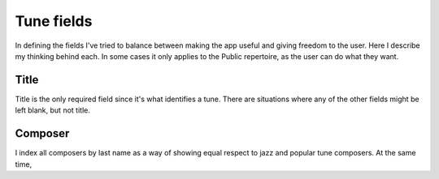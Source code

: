 Tune fields
==============
In defining the fields I've tried to balance between making the app useful and giving freedom to the user. Here I describe my thinking behind each. In some cases it only applies to the Public repertoire, as the user can do what they want.

Title
------
Title is the only required field since it's what identifies a tune. There are situations where any of the other fields might be left blank, but not title.

Composer
--------
I index all composers by last name as a way of showing equal respect to jazz and popular tune composers. At the same time, 